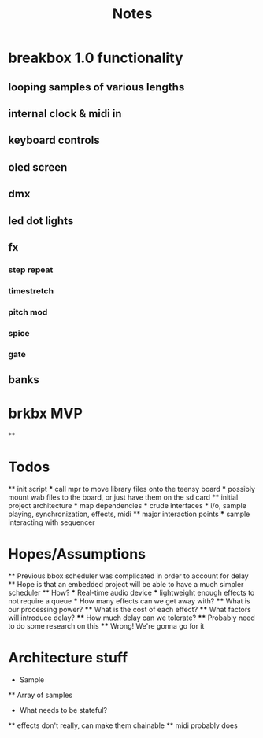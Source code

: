#+title: Notes

* breakbox 1.0 functionality
** looping samples of various lengths
** internal clock & midi in
** keyboard controls
** oled screen
** dmx
** led dot lights
** fx
*** step repeat
*** timestretch
*** pitch mod
*** spice
*** gate
** banks

* brkbx MVP
**


* Todos
  ** init script
  *** call mpr to move library files onto the teensy board
  *** possibly mount wab files to the board, or just have them on the sd card
  ** initial project architecture
  *** map dependencies
  *** crude interfaces
  *** i/o, sample playing, synchronization, effects, midi
  ** major interaction points
  *** sample interacting with sequencer

* Hopes/Assumptions
  ** Previous bbox scheduler was complicated in order to account for delay
  ** Hope is that an embedded project will be able to have a much simpler scheduler
  ** How?
  *** Real-time audio device
  *** lightweight enough effects to not require a queue
  *** How many effects can we get away with?
  **** What is our processing power?
  **** What is the cost of each effect?
  **** What factors will introduce delay?
  **** How much delay can we tolerate?
  **** Probably need to do some research on this
  **** Wrong! We're gonna go for it



* Architecture stuff
  * Sample
  ** Array of samples
  
  * What needs to be stateful?
  ** effects don't really, can make them chainable
  ** midi probably does

